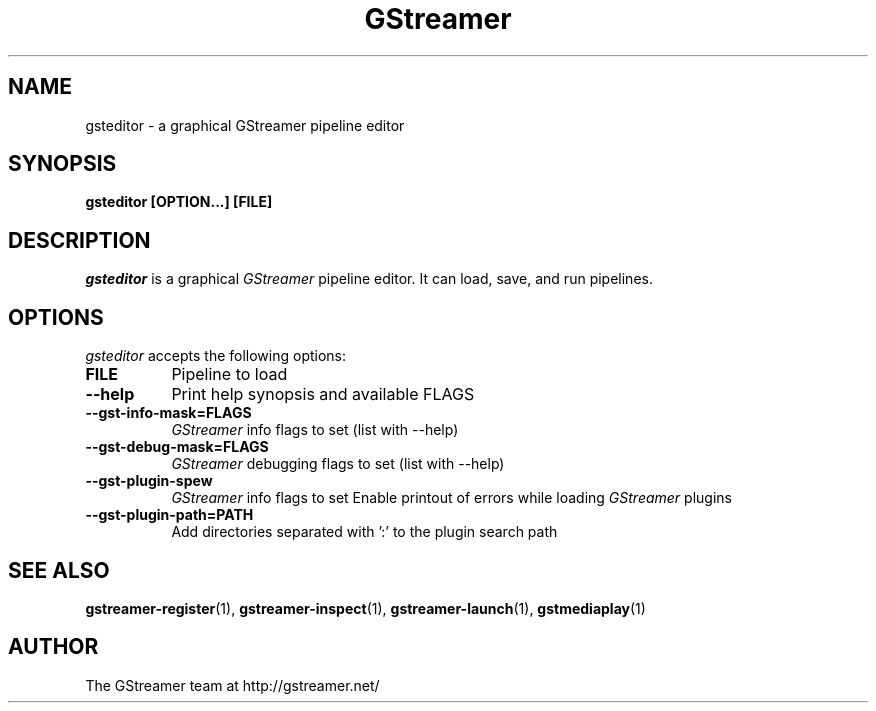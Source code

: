 .TH GStreamer 1 "March 2001"
.SH NAME
gsteditor - a graphical GStreamer pipeline editor
.SH SYNOPSIS
.B  gsteditor [OPTION...] [FILE]
.SH DESCRIPTION
.PP
\fIgsteditor\fP is a graphical \fIGStreamer\fP pipeline editor.  It can
load, save, and run pipelines.
.
.SH OPTIONS
.l
\fIgsteditor\fP accepts the following options:
.TP 8
.B  FILE
Pipeline to load
.TP 8
.B  \-\-help
Print help synopsis and available FLAGS
.TP 8
.B  \-\-gst\-info\-mask=FLAGS
\fIGStreamer\fP info flags to set (list with \-\-help)
.TP 8
.B  \-\-gst\-debug\-mask=FLAGS
\fIGStreamer\fP debugging flags to set (list with \-\-help)
.TP 8
.B  \-\-gst\-plugin\-spew
\fIGStreamer\fP info flags to set
Enable printout of errors while loading \fIGStreamer\fP plugins
.TP 8
.B  \-\-gst\-plugin\-path=PATH
Add directories separated with ':' to the plugin search path
.SH SEE ALSO
.BR gstreamer\-register (1),
.BR gstreamer\-inspect (1),
.BR gstreamer\-launch (1),
.BR gstmediaplay (1)
.SH AUTHOR
The GStreamer team at http://gstreamer.net/
